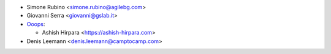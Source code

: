 * Simone Rubino <simone.rubino@agilebg.com>
* Giovanni Serra <giovanni@gslab.it>

* `Ooops <https://www.ooops404.com/>`_:

  * Ashish Hirpara <https://ashish-hirpara.com>

* Denis Leemann <denis.leemann@camptocamp.com>
